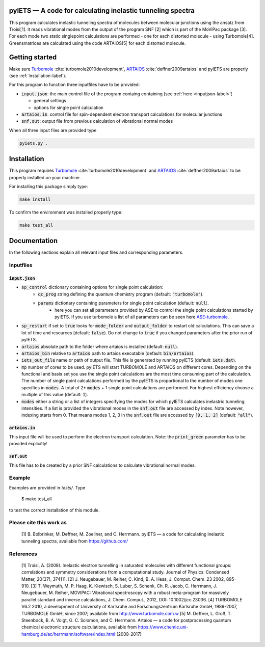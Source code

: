 pyIETS — A code for calculating inelastic tunneling spectra
======

This program calculates inelastic tunneling spectra of molecules between molecular junctions using the ansatz from Troisi[1].
It reads vibrational modes from the output of the program SNF [2] which is part of the MoViPac package [3]. For each mode two 
static singlepoint calculations are performed - one for each distorted molecule - using Turbomole[4]. Greensmatrices are calculated 
using the code ARTAIOS[5] for each distorted molecule.

Getting started
===============

Make sure Turbomole_ :cite:`turbomole2010development`, ARTAIOS_ :cite:`deffner2009artaios` and pyIETS are properly (see :ref:`installation-label`).

For this program to function three inputfiles have to be provided:

- :code:`input.json`: the main control file of the program containg containing (see :ref:`here <inputjson-label>`)

  - general settings 
  - options for single point calculation

- :code:`artaios.in`: control file for spin-dependent electron transport calculations for molecular junctions
- :code:`snf.out`: output file from previous calculation of vibrational normal modes


When all three input files are provided type 

.. code-block:: bash

   pyiets.py .

.. _installation-label:

Installation
============
This program requires Turbomole_ :cite:`turbomole2010development` and ARTAIOS_ :cite:`deffner2009artaios` to be properly installed on your machine.

For installing this package simply type:

.. code-block:: bash

   make install

To confirm the environment was installed properly type:

.. code-block:: bash

   make test_all

.. _Turbomole: http://www.turbomole.com/
.. _ARTAIOS: https://www.chemie.uni-hamburg.de/institute/ac/arbeitsgruppen/herrmann/software/artaios.html 

.. _documentation-label:

Documentation
=============

In the following sections explain all relevant input files and corresponding parameters.

.. _inputfiles-label:

Inputfiles
----------

.. _inputjson-label: 

:code:`input.json`
^^^^^^^^^^^^^^^^^^

- :code:`sp_control` dictionary containing options for single point calculation:
   - :code:`qc_prog` string defining the quantum chemistry program (default: :code:`"turbomole"`).
   - :code:`params` dictionary containing parameters for single point calculation (default: :code:`null`). 
      - here you can set all parameters provided by ASE to control the single point calculations started by pyIETS. If you use turbomole a list of all parameters can be seen here ASE-turbomole_.

- :code:`sp_restart` if set to :code:`true` looks for :code:`mode_folder` and :code:`output_folder` to restart old calculations. This can save a lot of time and resources (default: :code:`false`). Do not change to :code:`true` if you changed parameters after the prior run of pyIETS.

- :code:`artaios` absolute path to the folder where artaios is installed (default: :code:`null`).

- :code:`artaios_bin` relative to :code:`artaios` path to artaios executable (default: :code:`bin/artaios`).

- :code:`iets_out_file` name or path of output file. This file is generated by running pyIETS (default: :code:`iets.dat`).

- :code:`mp` number of cores to be used. pyIETS will start TURBOMOLE and ARTAIOS on different cores. Depending on the functional and basis set you use the single point calculations are the most time consuming part of the calculation. The number of single point calculations performed by the pyIETS is proportional to the number of modes one specifies in :code:`modes`. A total of 2* :code:`modes` + 1 single point calculations are performed. For highest efficiency choose a multiple of this value (default: :code:`1`).

- :code:`modes` either a string or a list of integers specifying the modes for which pyIETS calculates inelastric tunneling intensities. If a list is provided the vibrational modes in the :code:`snf.out` file are accessed by index. Note however, indexing starts from 0. That means modes 1, 2, 3 in the :code:`snf.out` file are accessed by :code:`[0, 1, 2]` (default: :code:`"all"`).

.. _artaiosin-label: 

:code:`artaios.in`
^^^^^^^^^^^^^^^^^^

This input file will be used to perform the electron transport calculation.
Note: the :code:`print_green` parameter has to be provided explicitly!


.. _snfout-label: 

:code:`snf.out`
^^^^^^^^^^^^^^^

This file has to be created by a prior SNF calculations to calculate vibrational normal modes.


.. _ASE-turbomole: https://wiki.fysik.dtu.dk/ase/ase/calculators/turbomole.html

Example
-------
Examples are provided in `tests/`. Type

    $ make test_all

to test the correct installation of this module.


Please cite this work as
------
    [1] B. Bolbrinker, M. Deffner, M. Zoellner, and C. Herrmann.
    pyIETS — a code for calculating inelastic tunneling spectra, available from
    https://github.com/


References
-----
    [1] Troisi, A. (2008). Inelastic electron tunnelling in saturated molecules
    with different functional groups: correlations and symmetry considerations
    from a computational study. Journal of Physics: Condensed Matter,
    20(37), 374111.
    [2] J. Neugebauer, M. Reiher, C. Kind, B. A. Hess, J. Comput. Chem. 23
    2002, 895-910.
    [3] T. Weymuth, M. P. Haag, K. Kiewisch, S. Luber, S. Schenk, Ch. R. Jacob,
    C. Herrmann, J. Neugebauer, M. Reiher, MOVIPAC: Vibrational spectroscopy
    with a robust meta-program for massively parallel standard and inverse
    calculations, J. Chem. Comput., 2012, DOI: 10.1002/jcc.23036.
    [4] TURBOMOLE V6.2 2010, a development of University of Karlsruhe and
    Forschungszentrum Karlsruhe GmbH, 1989-2007, TURBOMOLE GmbH, since 2007;
    available from http://www.turbomole.com.w
    [5] M. Deffner, L. Groß, T. Steenbock, B. A. Voigt, G. C. Solomon,
    and C. Herrmann. Artaios — a  code for postprocessing quantum chemical
    electronic structure calculations, available from
    https://www.chemie.uni-hamburg.de/ac/herrmann/software/index.html
    (2008-2017)
